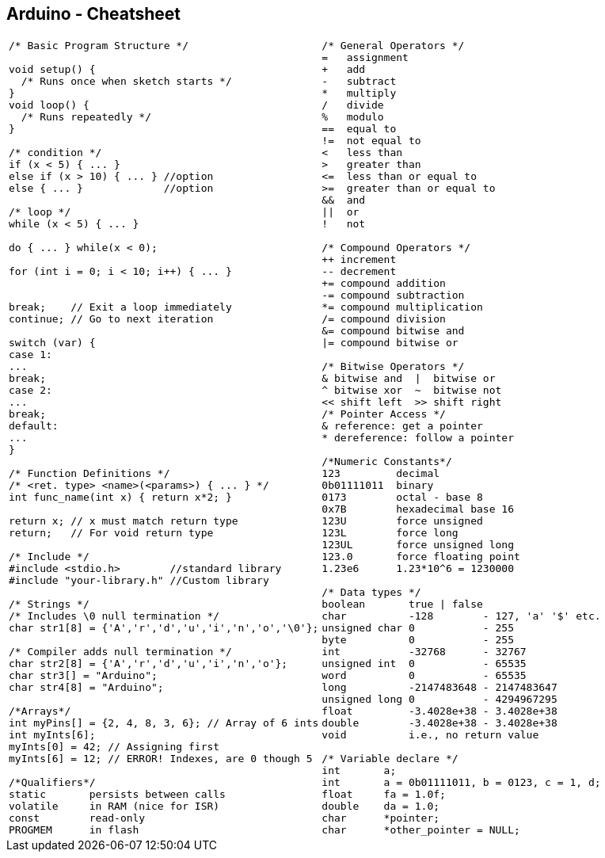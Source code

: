 == Arduino - Cheatsheet
[cols="a,a", frame=none, grid=none]
|===
|
[source, c, linenums]
----
/* Basic Program Structure */

void setup() {
  /* Runs once when sketch starts */
}
void loop() {
  /* Runs repeatedly */
}

/* condition */
if (x < 5) { ... }
else if (x > 10) { ... } //option
else { ... }             //option

/* loop */
while (x < 5) { ... }

do { ... } while(x < 0);

for (int i = 0; i < 10; i++) { ... }


break;    // Exit a loop immediately
continue; // Go to next iteration

switch (var) {
case 1:
...
break;
case 2:
...
break;
default:
...
}

/* Function Definitions */
/* <ret. type> <name>(<params>) { ... } */
int func_name(int x) { return x*2; }

return x; // x must match return type
return;   // For void return type

/* Include */
#include <stdio.h>        //standard library
#include "your-library.h" //Custom library

/* Strings */
/* Includes \0 null termination */
char str1[8] = {'A','r','d','u','i','n','o','\0'};

/* Compiler adds null termination */
char str2[8] = {'A','r','d','u','i','n','o'};
char str3[] = "Arduino";
char str4[8] = "Arduino";

/*Arrays*/
int myPins[] = {2, 4, 8, 3, 6}; // Array of 6 ints
int myInts[6];
myInts[0] = 42; // Assigning first
myInts[6] = 12; // ERROR! Indexes, are 0 though 5

/*Qualifiers*/
static       persists between calls
volatile     in RAM (nice for ISR)
const        read-only
PROGMEM      in flash

----

|

[source, c, linenums]
----
/* General Operators */
=   assignment
+   add
-   subtract
*   multiply
/   divide
%   modulo
==  equal to
!=  not equal to
<   less than
>   greater than
<=  less than or equal to
>=  greater than or equal to
&&  and
\|\|  or
!   not

/* Compound Operators */
++ increment
-- decrement
+= compound addition
-= compound subtraction
*= compound multiplication
/= compound division
&= compound bitwise and
\|= compound bitwise or

/* Bitwise Operators */
& bitwise and  \|  bitwise or
^ bitwise xor  ~  bitwise not
<< shift left  >> shift right
/* Pointer Access */
& reference: get a pointer
* dereference: follow a pointer

/*Numeric Constants*/
123         decimal
0b01111011  binary
0173        octal - base 8
0x7B        hexadecimal base 16
123U        force unsigned
123L        force long
123UL       force unsigned long
123.0       force floating point
1.23e6      1.23*10^6 = 1230000

/* Data types */
boolean       true \| false
char          -128        - 127, 'a' '$' etc.
unsigned char 0           - 255
byte          0           - 255
int           -32768      - 32767
unsigned int  0           - 65535
word          0           - 65535
long          -2147483648 - 2147483647
unsigned long 0           - 4294967295
float         -3.4028e+38 - 3.4028e+38
double        -3.4028e+38 - 3.4028e+38
void          i.e., no return value

/* Variable declare */
int       a;
int       a = 0b01111011, b = 0123, c = 1, d;
float     fa = 1.0f;
double    da = 1.0;
char      *pointer;
char      *other_pointer = NULL;
----

|===
